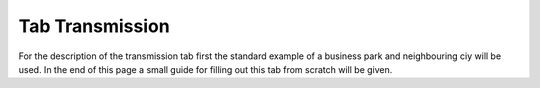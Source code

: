 Tab Transmission
----------------
For the description of the transmission tab first the standard example of a
business park and neighbouring ciy will be used. In the end of this page a
small guide for filling out this tab from scratch will be given.